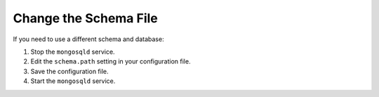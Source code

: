 Change the Schema File
----------------------

If you need to use a different schema and database:

1. Stop the ``mongosqld`` service.
#. Edit the ``schema.path`` setting in your configuration file. 
#. Save the configuration file.
#. Start the ``mongosqld`` service.